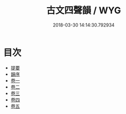 #+TITLE: 古文四聲韻 / WYG
#+DATE: 2018-03-30 14:14:30.792934
* 目次
 - [[file:KR1j0028_000.txt::000-1b][提要]]
 - [[file:KR1j0028_000.txt::000-6a][韻序]]
 - [[file:KR1j0028_001.txt::001-1a][卷一]]
 - [[file:KR1j0028_002.txt::002-1a][卷二]]
 - [[file:KR1j0028_003.txt::003-1a][卷三]]
 - [[file:KR1j0028_004.txt::004-1a][卷四]]
 - [[file:KR1j0028_005.txt::005-1a][卷五]]
